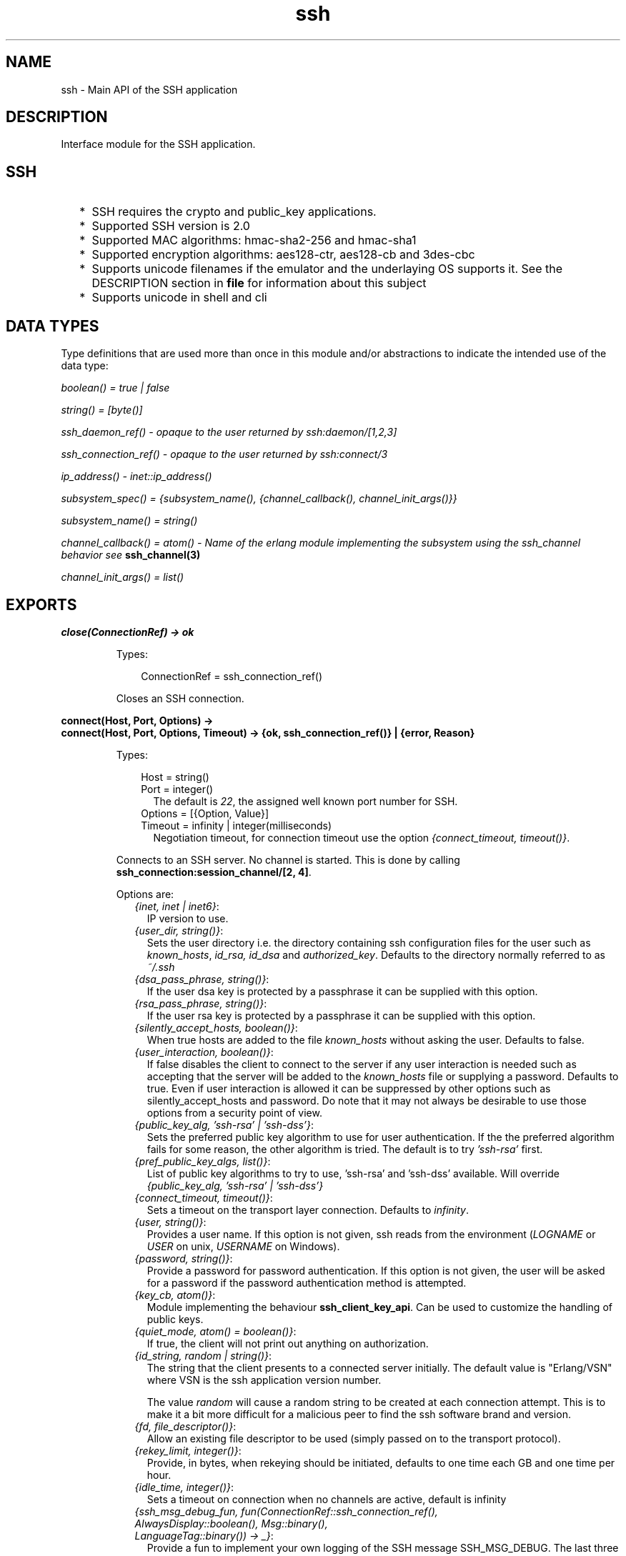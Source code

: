 .TH ssh 3 "ssh 3.2.4" "Ericsson AB" "Erlang Module Definition"
.SH NAME
ssh \- Main API of the SSH application
.SH DESCRIPTION
.LP
Interface module for the SSH application\&.
.SH "SSH"

.RS 2
.TP 2
*
SSH requires the crypto and public_key applications\&.
.LP
.TP 2
*
Supported SSH version is 2\&.0 
.LP
.TP 2
*
Supported MAC algorithms: hmac-sha2-256 and hmac-sha1
.LP
.TP 2
*
Supported encryption algorithms: aes128-ctr, aes128-cb and 3des-cbc
.LP
.TP 2
*
Supports unicode filenames if the emulator and the underlaying OS supports it\&. See the DESCRIPTION section in \fBfile\fR\& for information about this subject
.LP
.TP 2
*
Supports unicode in shell and cli
.LP
.RE

.SH "DATA TYPES "

.LP
Type definitions that are used more than once in this module and/or abstractions to indicate the intended use of the data type:
.LP
\fIboolean() = true | false \fR\&
.LP
\fIstring() = [byte()]\fR\&
.LP
\fIssh_daemon_ref() - opaque to the user returned by ssh:daemon/[1,2,3]\fR\&
.LP
\fIssh_connection_ref() - opaque to the user returned by ssh:connect/3\fR\&
.LP
\fIip_address() - inet::ip_address()\fR\&
.LP
\fIsubsystem_spec() = {subsystem_name(), {channel_callback(), channel_init_args()}} \fR\&
.LP
\fIsubsystem_name() = string() \fR\&
.LP
\fIchannel_callback() = atom() - Name of the erlang module implementing the subsystem using the ssh_channel behavior see\fR\& \fBssh_channel(3)\fR\&
.LP
\fIchannel_init_args() = list()\fR\&
.SH EXPORTS
.LP
.B
close(ConnectionRef) -> ok 
.br
.RS
.LP
Types:

.RS 3
ConnectionRef = ssh_connection_ref()
.br
.RE
.RE
.RS
.LP
Closes an SSH connection\&.
.RE
.LP
.B
connect(Host, Port, Options) -> 
.br
.B
connect(Host, Port, Options, Timeout) -> {ok, ssh_connection_ref()} | {error, Reason}
.br
.RS
.LP
Types:

.RS 3
Host = string()
.br
Port = integer()
.br
.RS 2
The default is \fI22\fR\&, the assigned well known port number for SSH\&.
.RE
Options = [{Option, Value}]
.br
Timeout = infinity | integer(milliseconds)
.br
.RS 2
Negotiation timeout, for connection timeout use the option \fI{connect_timeout, timeout()}\fR\&\&.
.RE
.RE
.RE
.RS
.LP
Connects to an SSH server\&. No channel is started\&. This is done by calling \fBssh_connection:session_channel/[2, 4]\fR\&\&.
.LP
Options are:
.RS 2
.TP 2
.B
\fI{inet, inet | inet6}\fR\&:
 IP version to use\&.
.TP 2
.B
\fI{user_dir, string()}\fR\&:
Sets the user directory i\&.e\&. the directory containing ssh configuration files for the user such as \fIknown_hosts\fR\&, \fIid_rsa, id_dsa\fR\& and \fIauthorized_key\fR\&\&. Defaults to the directory normally referred to as \fI~/\&.ssh\fR\& 
.TP 2
.B
\fI{dsa_pass_phrase, string()}\fR\&:
If the user dsa key is protected by a passphrase it can be supplied with this option\&.
.TP 2
.B
\fI{rsa_pass_phrase, string()}\fR\&:
If the user rsa key is protected by a passphrase it can be supplied with this option\&.
.TP 2
.B
\fI{silently_accept_hosts, boolean()}\fR\&:
When true hosts are added to the file \fIknown_hosts\fR\& without asking the user\&. Defaults to false\&.
.TP 2
.B
\fI{user_interaction, boolean()}\fR\&:
If false disables the client to connect to the server if any user interaction is needed such as accepting that the server will be added to the \fIknown_hosts\fR\& file or supplying a password\&. Defaults to true\&. Even if user interaction is allowed it can be suppressed by other options such as silently_accept_hosts and password\&. Do note that it may not always be desirable to use those options from a security point of view\&.
.TP 2
.B
\fI{public_key_alg, \&'ssh-rsa\&' | \&'ssh-dss\&'}\fR\&:
Sets the preferred public key algorithm to use for user authentication\&. If the the preferred algorithm fails for some reason, the other algorithm is tried\&. The default is to try \fI\&'ssh-rsa\&'\fR\& first\&.
.TP 2
.B
\fI{pref_public_key_algs, list()}\fR\&:
List of public key algorithms to try to use, \&'ssh-rsa\&' and \&'ssh-dss\&' available\&. Will override \fI{public_key_alg, \&'ssh-rsa\&' | \&'ssh-dss\&'}\fR\&
.TP 2
.B
\fI{connect_timeout, timeout()}\fR\&:
Sets a timeout on the transport layer connection\&. Defaults to \fIinfinity\fR\&\&.
.TP 2
.B
\fI{user, string()}\fR\&:
Provides a user name\&. If this option is not given, ssh reads from the environment (\fILOGNAME\fR\& or \fIUSER\fR\& on unix, \fIUSERNAME\fR\& on Windows)\&.
.TP 2
.B
\fI{password, string()}\fR\&:
Provide a password for password authentication\&. If this option is not given, the user will be asked for a password if the password authentication method is attempted\&.
.TP 2
.B
\fI{key_cb, atom()}\fR\&:
Module implementing the behaviour \fBssh_client_key_api\fR\&\&. Can be used to customize the handling of public keys\&.
.TP 2
.B
\fI{quiet_mode, atom() = boolean()}\fR\&:
If true, the client will not print out anything on authorization\&.
.TP 2
.B
\fI{id_string, random | string()}\fR\&:
The string that the client presents to a connected server initially\&. The default value is "Erlang/VSN" where VSN is the ssh application version number\&.
.RS 2
.LP
The value \fIrandom\fR\& will cause a random string to be created at each connection attempt\&. This is to make it a bit more difficult for a malicious peer to find the ssh software brand and version\&.
.RE
.TP 2
.B
\fI{fd, file_descriptor()}\fR\&:
Allow an existing file descriptor to be used (simply passed on to the transport protocol)\&.
.TP 2
.B
\fI{rekey_limit, integer()}\fR\&:
Provide, in bytes, when rekeying should be initiated, defaults to one time each GB and one time per hour\&.
.TP 2
.B
\fI{idle_time, integer()}\fR\&:
Sets a timeout on connection when no channels are active, default is infinity
.TP 2
.B
\fI{ssh_msg_debug_fun, fun(ConnectionRef::ssh_connection_ref(), AlwaysDisplay::boolean(), Msg::binary(), LanguageTag::binary()) -> _}\fR\&:
Provide a fun to implement your own logging of the SSH message SSH_MSG_DEBUG\&. The last three parameters are from the message, see RFC4253, section 11\&.3\&. The \fIConnectionRef\fR\& is the reference to the connection on which the message arrived\&. The return value from the fun is not checked\&.
.RS 2
.LP
The default behaviour is ignore the message\&. To get a printout for each message with \fIAlwaysDisplay = true\fR\&, use for example \fI{ssh_msg_debug_fun, fun(_,true,M,_)-> io:format("DEBUG: ~p~n", [M]) end}\fR\&
.RE
.RE
.RE
.LP
.B
connection_info(ConnectionRef, [Option]) ->[{Option, Value}] 
.br
.RS
.LP
Types:

.RS 3
Option = client_version | server_version | user | peer | sockname 
.br
Value = [option_value()] 
.br
option_value() = {{Major::integer(), Minor::integer()}, VersionString::string()} | User::string() | Peer::{inet:hostname(), {inet::ip_adress(), inet::port_number()}} | Sockname::{inet::ip_adress(), inet::port_number()} () 
.br
.RE
.RE
.RS
.LP
Retrieves information about a connection\&.
.RE
.LP
.B
daemon(Port) -> 
.br
.B
daemon(Port, Options) -> 
.br
.B
daemon(HostAddress, Port, Options) -> {ok, ssh_daemon_ref()} | {error, atom()}
.br
.RS
.LP
Types:

.RS 3
Port = integer()
.br
HostAddress = ip_address() | any
.br
Options = [{Option, Value}]
.br
Option = atom()
.br
Value = term()
.br
.RE
.RE
.RS
.LP
Starts a server listening for SSH connections on the given port\&.
.LP
Options are:
.RS 2
.TP 2
.B
\fI{inet, inet | inet6}\fR\&:
 IP version to use when the host address is specified as \fIany\fR\&\&. 
.TP 2
.B
\fI{subsystems, [subsystem_spec()]}\fR\&:
 Provides specifications for handling of subsystems\&. The "sftp" subsystem spec can be retrieved by calling ssh_sftpd:subsystem_spec/1\&. If the subsystems option is not present the value of \fI[ssh_sftpd:subsystem_spec([])]\fR\& will be used\&. It is of course possible to set the option to the empty list if you do not want the daemon to run any subsystems at all\&. 
.TP 2
.B
\fI{shell, {Module, Function, Args} | fun(string() = User) - > pid() | fun(string() = User, ip_address() = PeerAddr) -> pid()}\fR\&:
 Defines the read-eval-print loop used when a shell is requested by the client\&. Default is to use the erlang shell: \fI{shell, start, []}\fR\&
.TP 2
.B
\fI{ssh_cli, {channel_callback(), channel_init_args()} | no_cli}\fR\&:
 Provides your own CLI implementation, i\&.e\&. a channel callback module that implements a shell and command execution\&. Note that you may customize the shell read-eval-print loop using the option \fIshell\fR\& which is much less work than implementing your own CLI channel\&. If set to \fIno_cli\fR\& you will disable CLI channels and only subsystem channels will be allowed\&. 
.TP 2
.B
\fI{user_dir, String}\fR\&:
Sets the user directory i\&.e\&. the directory containing ssh configuration files for the user such as \fIknown_hosts\fR\&, \fIid_rsa, id_dsa\fR\& and \fIauthorized_key\fR\&\&. Defaults to the directory normally referred to as \fI~/\&.ssh\fR\& 
.TP 2
.B
\fI{system_dir, string()}\fR\&:
Sets the system directory, containing the host key files that identifies the host keys for ssh\&. The default is \fI/etc/ssh\fR\&, note that for security reasons this directory is normally only accessible by the root user\&.
.TP 2
.B
\fI{auth_methods, string()}\fR\&:
Comma separated string that determines which authentication methodes that the server should support and in what order they will be tried\&. Defaults to \fI"publickey,keyboard-interactive,password"\fR\&
.TP 2
.B
\fI{user_passwords, [{string() = User, string() = Password}]}\fR\&:
Provide passwords for password authentication\&.They will be used when someone tries to connect to the server and public key user authentication fails\&. The option provides a list of valid user names and the corresponding password\&.
.TP 2
.B
\fI{password, string()}\fR\&:
Provide a global password that will authenticate any user\&. From a security perspective this option makes the server very vulnerable\&.
.TP 2
.B
\fI{pwdfun, fun(User::string(), password::string()) -> boolean()}\fR\&:
Provide a function for password validation\&. This is called with user and password as strings, and should return \fItrue\fR\& if the password is valid and \fIfalse\fR\& otherwise\&.
.TP 2
.B
\fI{negotiation_timeout, integer()}\fR\&:
Max time in milliseconds for the authentication negotiation\&. The default value is 2 minutes\&. If the client fails to login within this time, the connection is closed\&.
.TP 2
.B
\fI{max_sessions, pos_integer()}\fR\&:
The maximum number of simultaneous sessions that are accepted at any time for this daemon\&. This includes sessions that are being authorized\&. So if set to \fIN\fR\&, and \fIN\fR\& clients have connected but not started the login process, the \fIN+1\fR\& connection attempt will be aborted\&. If \fIN\fR\& connections are authenticated and still logged in, no more loggins will be accepted until one of the existing ones log out\&.
.RS 2
.LP
The counter is per listening port, so if two daemons are started, one with \fI{max_sessions,N}\fR\& and the other with \fI{max_sessions,M}\fR\& there will be in total \fIN+M\fR\& connections accepted for the whole ssh application\&.
.RE
.RS 2
.LP
Note that if \fIparallel_login\fR\& is \fIfalse\fR\&, only one client at a time may be in the authentication phase\&.
.RE
.RS 2
.LP
As default, the option is not set\&. This means that the number is not limited\&.
.RE
.TP 2
.B
\fI{parallel_login, boolean()}\fR\&:
If set to false (the default value), only one login is handled a time\&. If set to true, an unlimited number of login attempts will be allowed simultanously\&.
.RS 2
.LP
If the \fImax_sessions\fR\& option is set to \fIN\fR\& and \fIparallel_login\fR\& is set to \fItrue\fR\&, the max number of simultaneous login attempts at any time is limited to \fIN-K\fR\& where \fIK\fR\& is the number of authenticated connections present at this daemon\&.
.RE
.LP

.RS -4
.B
Warning:
.RE
Do not enable \fIparallel_logins\fR\& without protecting the server by other means, for example the \fImax_sessions\fR\& option or a firewall configuration\&. If set to \fItrue\fR\&, there is no protection against DOS attacks\&.

.TP 2
.B
\fI{minimal_remote_max_packet_size, non_negative_integer()}\fR\&:
The least maximum packet size that the daemon will accept in channel open requests from the client\&. The default value is 0\&.
.TP 2
.B
\fI{id_string, random | string()}\fR\&:
The string the daemon will present to a connecting peer initially\&. The default value is "Erlang/VSN" where VSN is the ssh application version number\&.
.RS 2
.LP
The value \fIrandom\fR\& will cause a random string to be created at each connection attempt\&. This is to make it a bit more difficult for a malicious peer to find the ssh software brand and version\&.
.RE
.TP 2
.B
\fI{key_cb, atom()}\fR\&:
Module implementing the behaviour \fBssh_server_key_api\fR\&\&. Can be used to customize the handling of public keys\&.
.TP 2
.B
\fI{fd, file_descriptor()}\fR\&:
Allow an existing file-descriptor to be used (simply passed on to the transport protocol)\&.
.TP 2
.B
\fI{failfun, fun(User::string(), PeerAddress::ip_address(), Reason::term()) -> _}\fR\&:
Provide a fun to implement your own logging when a user fails to authenticate\&.
.TP 2
.B
\fI{connectfun, fun(User::string(), PeerAddress::ip_address(), Method::string()) ->_}\fR\&:
Provide a fun to implement your own logging when a user authenticates to the server\&.
.TP 2
.B
\fI{disconnectfun, fun(Reason:term()) -> _}\fR\&:
Provide a fun to implement your own logging when a user disconnects from the server\&.
.TP 2
.B
\fI{ssh_msg_debug_fun, fun(ConnectionRef::ssh_connection_ref(), AlwaysDisplay::boolean(), Msg::binary(), LanguageTag::binary()) -> _}\fR\&:
Provide a fun to implement your own logging of the SSH message SSH_MSG_DEBUG\&. The last three parameters are from the message, see RFC4253, section 11\&.3\&. The \fIConnectionRef\fR\& is the reference to the connection on which the message arrived\&. The return value from the fun is not checked\&.
.RS 2
.LP
The default behaviour is ignore the message\&. To get a printout for each message with \fIAlwaysDisplay = true\fR\&, use for example \fI{ssh_msg_debug_fun, fun(_,true,M,_)-> io:format("DEBUG: ~p~n", [M]) end}\fR\&
.RE
.RE
.RE
.LP
.B
shell(Host) -> 
.br
.B
shell(Host, Option) -> 
.br
.B
shell(Host, Port, Option) -> _
.br
.RS
.LP
Types:

.RS 3
 Host = string()
.br
 Port = integer()
.br
 Options - see ssh:connect/3
.br
.RE
.RE
.RS
.LP
Starts an interactive shell via an SSH server on the given \fIHost\fR\&\&. The function waits for user input, and will not return until the remote shell is ended (i\&.e\&. exit from the shell)\&.
.RE
.LP
.B
start() -> 
.br
.B
start(Type) -> ok | {error, Reason}
.br
.RS
.LP
Types:

.RS 3
Type = permanent | transient | temporary
.br
Reason = term() 
.br
.RE
.RE
.RS
.LP
Utility function that starts crypto, public_key and the SSH application\&. Defult type is temporary\&. See also \fBapplication(3)\fR\& 
.RE
.LP
.B
stop() -> ok | {error, Reason}
.br
.RS
.LP
Types:

.RS 3
Reason = term()
.br
.RE
.RE
.RS
.LP
Stops the SSH application\&. See also \fBapplication(3)\fR\&
.RE
.LP
.B
stop_daemon(DaemonRef) -> 
.br
.B
stop_daemon(Address, Port) -> ok 
.br
.RS
.LP
Types:

.RS 3
DaemonRef = ssh_daemon_ref()
.br
Address = ip_address()
.br
Port = integer()
.br
.RE
.RE
.RS
.LP
Stops the listener and all connections started by the listener\&.
.RE
.LP
.B
stop_listener(DaemonRef) -> 
.br
.B
stop_listener(Address, Port) -> ok 
.br
.RS
.LP
Types:

.RS 3
DaemonRef = ssh_daemon_ref()
.br
Address = ip_address()
.br
Port = integer()
.br
.RE
.RE
.RS
.LP
Stops the listener, but leaves existing connections started by the listener up and running\&.
.RE
